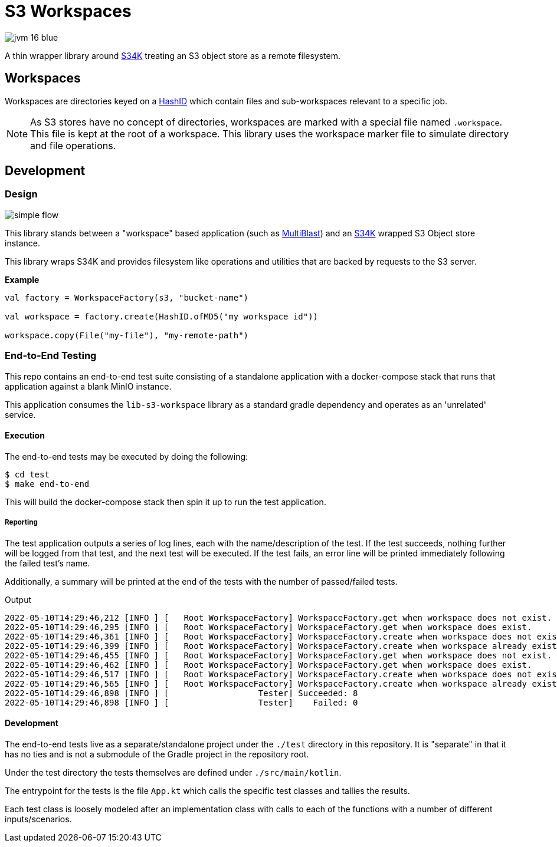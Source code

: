 = S3 Workspaces
:source-highlighter: highlightjs

image:https://img.shields.io/badge/jvm-16-blue[title="Compatible with JVM 16"]

A thin wrapper library around https://github.com/VEuPathDB/lib-s34k[S34K] treating an S3 object store as a remote
filesystem.

== Workspaces

Workspaces are directories keyed on a https://github.com/VEuPathDB/lib-hash-id[HashID] which contain files and
sub-workspaces relevant to a specific job.

NOTE: As S3 stores have no concept of directories, workspaces are marked with a special file named `.workspace`.
This file is kept at the root of a workspace.  This library uses the workspace marker file to simulate directory and
file operations.

== Development

=== Design

image::docs/assets/simple-flow.png[align="center"]

This library stands between a "workspace" based application (such as
https://github.com/VEuPathDB/service-multi-blast[MultiBlast]) and an https://github.com/VEuPathDB/lib-s34k[S34K] wrapped
S3 Object store instance.

This library wraps S34K and provides filesystem like operations and utilities that are backed by requests to the S3
server.

.**Example**
[source, kotlin]
----
val factory = WorkspaceFactory(s3, "bucket-name")

val workspace = factory.create(HashID.ofMD5("my workspace id"))

workspace.copy(File("my-file"), "my-remote-path")
----

=== End-to-End Testing

This repo contains an end-to-end test suite consisting of a standalone application with a docker-compose stack that runs
that application against a blank MinIO instance.

This application consumes the `lib-s3-workspace` library as a standard gradle dependency and operates as an 'unrelated'
service.

==== Execution

The end-to-end tests may be executed by doing the following:

[source, shell]
----
$ cd test
$ make end-to-end
----

This will build the docker-compose stack then spin it up to run the test application.

===== Reporting

The test application outputs a series of log lines, each with the name/description of the test.  If the test succeeds,
nothing further will be logged from that test, and the next test will be executed.  If the test fails, an error line
will be printed immediately following the failed test's name.

Additionally, a summary will be printed at the end of the tests with the number of passed/failed tests.

.Output
[source%nowrap]
----
2022-05-10T14:29:46,212 [INFO ] [   Root WorkspaceFactory] WorkspaceFactory.get when workspace does not exist.
2022-05-10T14:29:46,295 [INFO ] [   Root WorkspaceFactory] WorkspaceFactory.get when workspace does exist.
2022-05-10T14:29:46,361 [INFO ] [   Root WorkspaceFactory] WorkspaceFactory.create when workspace does not exist.
2022-05-10T14:29:46,399 [INFO ] [   Root WorkspaceFactory] WorkspaceFactory.create when workspace already exists.
2022-05-10T14:29:46,455 [INFO ] [   Root WorkspaceFactory] WorkspaceFactory.get when workspace does not exist.
2022-05-10T14:29:46,462 [INFO ] [   Root WorkspaceFactory] WorkspaceFactory.get when workspace does exist.
2022-05-10T14:29:46,517 [INFO ] [   Root WorkspaceFactory] WorkspaceFactory.create when workspace does not exist.
2022-05-10T14:29:46,565 [INFO ] [   Root WorkspaceFactory] WorkspaceFactory.create when workspace already exists.
2022-05-10T14:29:46,898 [INFO ] [                  Tester] Succeeded: 8
2022-05-10T14:29:46,898 [INFO ] [                  Tester]    Failed: 0
----

==== Development

The end-to-end tests live as a separate/standalone project under the `./test` directory in this repository.  It is
"separate" in that it has no ties and is not a submodule of the Gradle project in the repository root.

Under the test directory the tests themselves are defined under `./src/main/kotlin`.

The entrypoint for the tests is the file `App.kt` which calls the specific test classes and tallies the results.

Each test class is loosely modeled after an implementation class with calls to each of the functions with a number of
different inputs/scenarios.